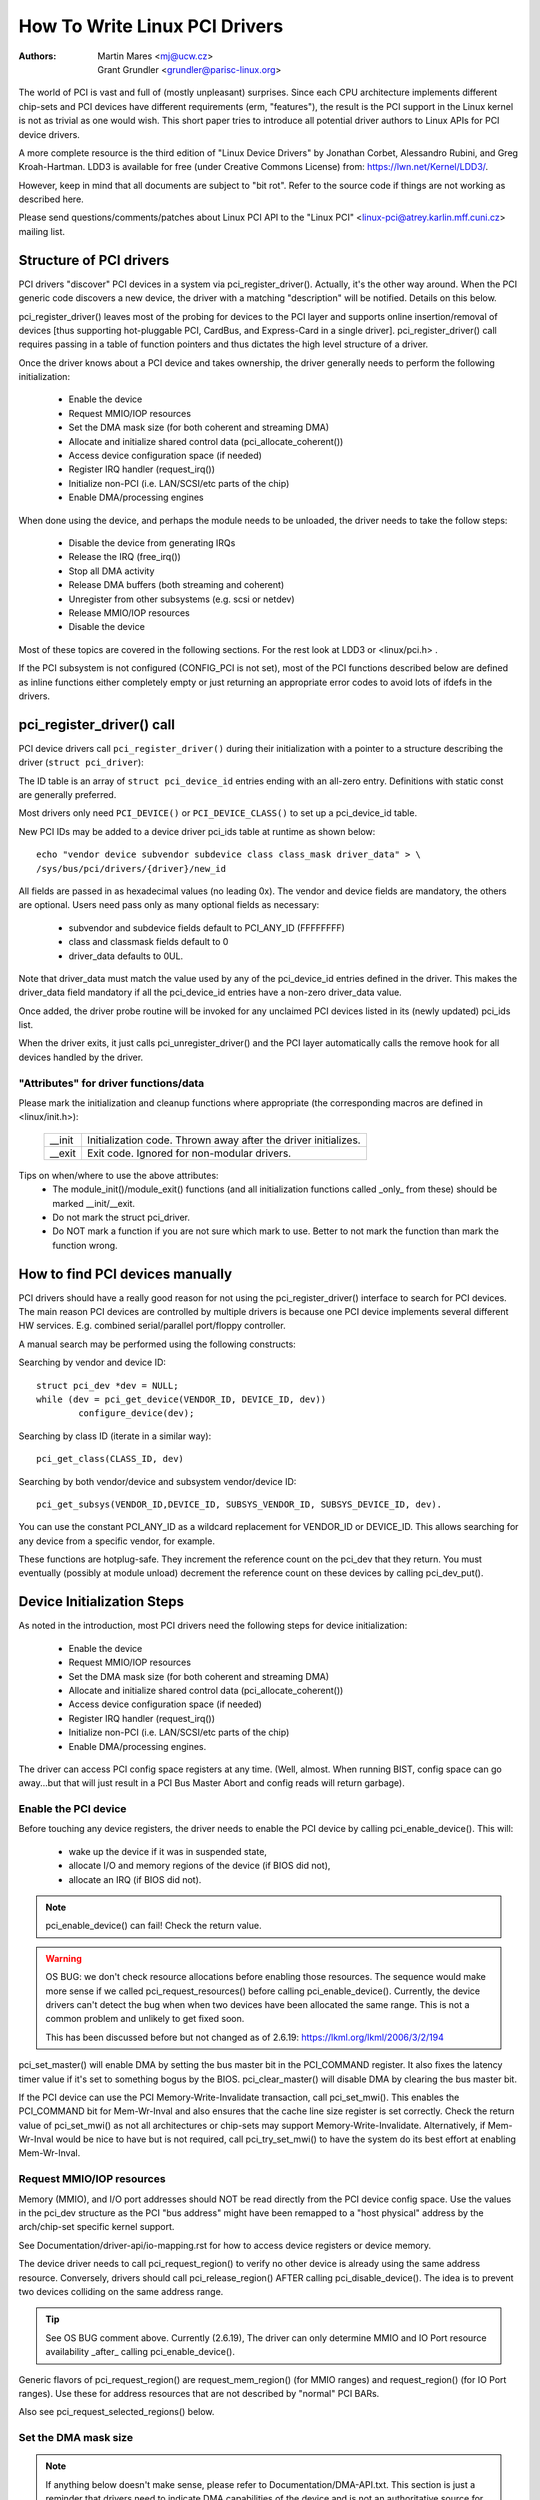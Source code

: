 .. SPDX-License-Identifier: GPL-2.0

==============================
How To Write Linux PCI Drivers
==============================

:Authors: - Martin Mares <mj@ucw.cz>
          - Grant Grundler <grundler@parisc-linux.org>

The world of PCI is vast and full of (mostly unpleasant) surprises.
Since each CPU architecture implements different chip-sets and PCI devices
have different requirements (erm, "features"), the result is the PCI support
in the Linux kernel is not as trivial as one would wish. This short paper
tries to introduce all potential driver authors to Linux APIs for
PCI device drivers.

A more complete resource is the third edition of "Linux Device Drivers"
by Jonathan Corbet, Alessandro Rubini, and Greg Kroah-Hartman.
LDD3 is available for free (under Creative Commons License) from:
https://lwn.net/Kernel/LDD3/.

However, keep in mind that all documents are subject to "bit rot".
Refer to the source code if things are not working as described here.

Please send questions/comments/patches about Linux PCI API to the
"Linux PCI" <linux-pci@atrey.karlin.mff.cuni.cz> mailing list.


Structure of PCI drivers
========================
PCI drivers "discover" PCI devices in a system via pci_register_driver().
Actually, it's the other way around. When the PCI generic code discovers
a new device, the driver with a matching "description" will be notified.
Details on this below.

pci_register_driver() leaves most of the probing for devices to
the PCI layer and supports online insertion/removal of devices [thus
supporting hot-pluggable PCI, CardBus, and Express-Card in a single driver].
pci_register_driver() call requires passing in a table of function
pointers and thus dictates the high level structure of a driver.

Once the driver knows about a PCI device and takes ownership, the
driver generally needs to perform the following initialization:

  - Enable the device
  - Request MMIO/IOP resources
  - Set the DMA mask size (for both coherent and streaming DMA)
  - Allocate and initialize shared control data (pci_allocate_coherent())
  - Access device configuration space (if needed)
  - Register IRQ handler (request_irq())
  - Initialize non-PCI (i.e. LAN/SCSI/etc parts of the chip)
  - Enable DMA/processing engines

When done using the device, and perhaps the module needs to be unloaded,
the driver needs to take the follow steps:

  - Disable the device from generating IRQs
  - Release the IRQ (free_irq())
  - Stop all DMA activity
  - Release DMA buffers (both streaming and coherent)
  - Unregister from other subsystems (e.g. scsi or netdev)
  - Release MMIO/IOP resources
  - Disable the device

Most of these topics are covered in the following sections.
For the rest look at LDD3 or <linux/pci.h> .

If the PCI subsystem is not configured (CONFIG_PCI is not set), most of
the PCI functions described below are defined as inline functions either
completely empty or just returning an appropriate error codes to avoid
lots of ifdefs in the drivers.


pci_register_driver() call
==========================

PCI device drivers call ``pci_register_driver()`` during their
initialization with a pointer to a structure describing the driver
(``struct pci_driver``):

.. kernel-doc:: include/linux/pci.h
   :functions: pci_driver

The ID table is an array of ``struct pci_device_id`` entries ending with an
all-zero entry.  Definitions with static const are generally preferred.

.. kernel-doc:: include/linux/mod_devicetable.h
   :functions: pci_device_id

Most drivers only need ``PCI_DEVICE()`` or ``PCI_DEVICE_CLASS()`` to set up
a pci_device_id table.

New PCI IDs may be added to a device driver pci_ids table at runtime
as shown below::

  echo "vendor device subvendor subdevice class class_mask driver_data" > \
  /sys/bus/pci/drivers/{driver}/new_id

All fields are passed in as hexadecimal values (no leading 0x).
The vendor and device fields are mandatory, the others are optional. Users
need pass only as many optional fields as necessary:

  - subvendor and subdevice fields default to PCI_ANY_ID (FFFFFFFF)
  - class and classmask fields default to 0
  - driver_data defaults to 0UL.

Note that driver_data must match the value used by any of the pci_device_id
entries defined in the driver. This makes the driver_data field mandatory
if all the pci_device_id entries have a non-zero driver_data value.

Once added, the driver probe routine will be invoked for any unclaimed
PCI devices listed in its (newly updated) pci_ids list.

When the driver exits, it just calls pci_unregister_driver() and the PCI layer
automatically calls the remove hook for all devices handled by the driver.


"Attributes" for driver functions/data
--------------------------------------

Please mark the initialization and cleanup functions where appropriate
(the corresponding macros are defined in <linux/init.h>):

	======		=================================================
	__init		Initialization code. Thrown away after the driver
			initializes.
	__exit		Exit code. Ignored for non-modular drivers.
	======		=================================================

Tips on when/where to use the above attributes:
	- The module_init()/module_exit() functions (and all
	  initialization functions called _only_ from these)
	  should be marked __init/__exit.

	- Do not mark the struct pci_driver.

	- Do NOT mark a function if you are not sure which mark to use.
	  Better to not mark the function than mark the function wrong.


How to find PCI devices manually
================================

PCI drivers should have a really good reason for not using the
pci_register_driver() interface to search for PCI devices.
The main reason PCI devices are controlled by multiple drivers
is because one PCI device implements several different HW services.
E.g. combined serial/parallel port/floppy controller.

A manual search may be performed using the following constructs:

Searching by vendor and device ID::

	struct pci_dev *dev = NULL;
	while (dev = pci_get_device(VENDOR_ID, DEVICE_ID, dev))
		configure_device(dev);

Searching by class ID (iterate in a similar way)::

	pci_get_class(CLASS_ID, dev)

Searching by both vendor/device and subsystem vendor/device ID::

	pci_get_subsys(VENDOR_ID,DEVICE_ID, SUBSYS_VENDOR_ID, SUBSYS_DEVICE_ID, dev).

You can use the constant PCI_ANY_ID as a wildcard replacement for
VENDOR_ID or DEVICE_ID.  This allows searching for any device from a
specific vendor, for example.

These functions are hotplug-safe. They increment the reference count on
the pci_dev that they return. You must eventually (possibly at module unload)
decrement the reference count on these devices by calling pci_dev_put().


Device Initialization Steps
===========================

As noted in the introduction, most PCI drivers need the following steps
for device initialization:

  - Enable the device
  - Request MMIO/IOP resources
  - Set the DMA mask size (for both coherent and streaming DMA)
  - Allocate and initialize shared control data (pci_allocate_coherent())
  - Access device configuration space (if needed)
  - Register IRQ handler (request_irq())
  - Initialize non-PCI (i.e. LAN/SCSI/etc parts of the chip)
  - Enable DMA/processing engines.

The driver can access PCI config space registers at any time.
(Well, almost. When running BIST, config space can go away...but
that will just result in a PCI Bus Master Abort and config reads
will return garbage).


Enable the PCI device
---------------------
Before touching any device registers, the driver needs to enable
the PCI device by calling pci_enable_device(). This will:

  - wake up the device if it was in suspended state,
  - allocate I/O and memory regions of the device (if BIOS did not),
  - allocate an IRQ (if BIOS did not).

.. note::
   pci_enable_device() can fail! Check the return value.

.. warning::
   OS BUG: we don't check resource allocations before enabling those
   resources. The sequence would make more sense if we called
   pci_request_resources() before calling pci_enable_device().
   Currently, the device drivers can't detect the bug when when two
   devices have been allocated the same range. This is not a common
   problem and unlikely to get fixed soon.

   This has been discussed before but not changed as of 2.6.19:
   https://lkml.org/lkml/2006/3/2/194


pci_set_master() will enable DMA by setting the bus master bit
in the PCI_COMMAND register. It also fixes the latency timer value if
it's set to something bogus by the BIOS.  pci_clear_master() will
disable DMA by clearing the bus master bit.

If the PCI device can use the PCI Memory-Write-Invalidate transaction,
call pci_set_mwi().  This enables the PCI_COMMAND bit for Mem-Wr-Inval
and also ensures that the cache line size register is set correctly.
Check the return value of pci_set_mwi() as not all architectures
or chip-sets may support Memory-Write-Invalidate.  Alternatively,
if Mem-Wr-Inval would be nice to have but is not required, call
pci_try_set_mwi() to have the system do its best effort at enabling
Mem-Wr-Inval.


Request MMIO/IOP resources
--------------------------
Memory (MMIO), and I/O port addresses should NOT be read directly
from the PCI device config space. Use the values in the pci_dev structure
as the PCI "bus address" might have been remapped to a "host physical"
address by the arch/chip-set specific kernel support.

See Documentation/driver-api/io-mapping.rst for how to access device registers
or device memory.

The device driver needs to call pci_request_region() to verify
no other device is already using the same address resource.
Conversely, drivers should call pci_release_region() AFTER
calling pci_disable_device().
The idea is to prevent two devices colliding on the same address range.

.. tip::
   See OS BUG comment above. Currently (2.6.19), The driver can only
   determine MMIO and IO Port resource availability _after_ calling
   pci_enable_device().

Generic flavors of pci_request_region() are request_mem_region()
(for MMIO ranges) and request_region() (for IO Port ranges).
Use these for address resources that are not described by "normal" PCI
BARs.

Also see pci_request_selected_regions() below.


Set the DMA mask size
---------------------
.. note::
   If anything below doesn't make sense, please refer to
   Documentation/DMA-API.txt. This section is just a reminder that
   drivers need to indicate DMA capabilities of the device and is not
   an authoritative source for DMA interfaces.

While all drivers should explicitly indicate the DMA capability
(e.g. 32 or 64 bit) of the PCI bus master, devices with more than
32-bit bus master capability for streaming data need the driver
to "register" this capability by calling pci_set_dma_mask() with
appropriate parameters.  In general this allows more efficient DMA
on systems where System RAM exists above 4G _physical_ address.

Drivers for all PCI-X and PCIe compliant devices must call
pci_set_dma_mask() as they are 64-bit DMA devices.

Similarly, drivers must also "register" this capability if the device
can directly address "consistent memory" in System RAM above 4G physical
address by calling pci_set_consistent_dma_mask().
Again, this includes drivers for all PCI-X and PCIe compliant devices.
Many 64-bit "PCI" devices (before PCI-X) and some PCI-X devices are
64-bit DMA capable for payload ("streaming") data but not control
("consistent") data.


Setup shared control data
-------------------------
Once the DMA masks are set, the driver can allocate "consistent" (a.k.a. shared)
memory.  See Documentation/DMA-API.txt for a full description of
the DMA APIs. This section is just a reminder that it needs to be done
before enabling DMA on the device.


Initialize device registers
---------------------------
Some drivers will need specific "capability" fields programmed
or other "vendor specific" register initialized or reset.
E.g. clearing pending interrupts.


Register IRQ handler
--------------------
While calling request_irq() is the last step described here,
this is often just another intermediate step to initialize a device.
This step can often be deferred until the device is opened for use.

All interrupt handlers for IRQ lines should be registered with IRQF_SHARED
and use the devid to map IRQs to devices (remember that all PCI IRQ lines
can be shared).

request_irq() will associate an interrupt handler and device handle
with an interrupt number. Historically interrupt numbers represent
IRQ lines which run from the PCI device to the Interrupt controller.
With MSI and MSI-X (more below) the interrupt number is a CPU "vector".

request_irq() also enables the interrupt. Make sure the device is
quiesced and does not have any interrupts pending before registering
the interrupt handler.

MSI and MSI-X are PCI capabilities. Both are "Message Signaled Interrupts"
which deliver interrupts to the CPU via a DMA write to a Local APIC.
The fundamental difference between MSI and MSI-X is how multiple
"vectors" get allocated. MSI requires contiguous blocks of vectors
while MSI-X can allocate several individual ones.

MSI capability can be enabled by calling pci_alloc_irq_vectors() with the
PCI_IRQ_MSI and/or PCI_IRQ_MSIX flags before calling request_irq(). This
causes the PCI support to program CPU vector data into the PCI device
capability registers. Many architectures, chip-sets, or BIOSes do NOT
support MSI or MSI-X and a call to pci_alloc_irq_vectors with just
the PCI_IRQ_MSI and PCI_IRQ_MSIX flags will fail, so try to always
specify PCI_IRQ_LEGACY as well.

Drivers that have different interrupt handlers for MSI/MSI-X and
legacy INTx should chose the right one based on the msi_enabled
and msix_enabled flags in the pci_dev structure after calling
pci_alloc_irq_vectors.

There are (at least) two really good reasons for using MSI:

1) MSI is an exclusive interrupt vector by definition.
   This means the interrupt handler doesn't have to verify
   its device caused the interrupt.

2) MSI avoids DMA/IRQ race conditions. DMA to host memory is guaranteed
   to be visible to the host CPU(s) when the MSI is delivered. This
   is important for both data coherency and avoiding stale control data.
   This guarantee allows the driver to omit MMIO reads to flush
   the DMA stream.

See drivers/infiniband/hw/mthca/ or drivers/net/tg3.c for examples
of MSI/MSI-X usage.


PCI device shutdown
===================

When a PCI device driver is being unloaded, most of the following
steps need to be performed:

  - Disable the device from generating IRQs
  - Release the IRQ (free_irq())
  - Stop all DMA activity
  - Release DMA buffers (both streaming and consistent)
  - Unregister from other subsystems (e.g. scsi or netdev)
  - Disable device from responding to MMIO/IO Port addresses
  - Release MMIO/IO Port resource(s)


Stop IRQs on the device
-----------------------
How to do this is chip/device specific. If it's not done, it opens
the possibility of a "screaming interrupt" if (and only if)
the IRQ is shared with another device.

When the shared IRQ handler is "unhooked", the remaining devices
using the same IRQ line will still need the IRQ enabled. Thus if the
"unhooked" device asserts IRQ line, the system will respond assuming
it was one of the remaining devices asserted the IRQ line. Since none
of the other devices will handle the IRQ, the system will "hang" until
it decides the IRQ isn't going to get handled and masks the IRQ (100,000
iterations later). Once the shared IRQ is masked, the remaining devices
will stop functioning properly. Not a nice situation.

This is another reason to use MSI or MSI-X if it's available.
MSI and MSI-X are defined to be exclusive interrupts and thus
are not susceptible to the "screaming interrupt" problem.


Release the IRQ
---------------
Once the device is quiesced (no more IRQs), one can call free_irq().
This function will return control once any pending IRQs are handled,
"unhook" the drivers IRQ handler from that IRQ, and finally release
the IRQ if no one else is using it.


Stop all DMA activity
---------------------
It's extremely important to stop all DMA operations BEFORE attempting
to deallocate DMA control data. Failure to do so can result in memory
corruption, hangs, and on some chip-sets a hard crash.

Stopping DMA after stopping the IRQs can avoid races where the
IRQ handler might restart DMA engines.

While this step sounds obvious and trivial, several "mature" drivers
didn't get this step right in the past.


Release DMA buffers
-------------------
Once DMA is stopped, clean up streaming DMA first.
I.e. unmap data buffers and return buffers to "upstream"
owners if there is one.

Then clean up "consistent" buffers which contain the control data.

See Documentation/DMA-API.txt for details on unmapping interfaces.


Unregister from other subsystems
--------------------------------
Most low level PCI device drivers support some other subsystem
like USB, ALSA, SCSI, NetDev, Infiniband, etc. Make sure your
driver isn't losing resources from that other subsystem.
If this happens, typically the symptom is an Oops (panic) when
the subsystem attempts to call into a driver that has been unloaded.


Disable Device from responding to MMIO/IO Port addresses
--------------------------------------------------------
io_unmap() MMIO or IO Port resources and then call pci_disable_device().
This is the symmetric opposite of pci_enable_device().
Do not access device registers after calling pci_disable_device().


Release MMIO/IO Port Resource(s)
--------------------------------
Call pci_release_region() to mark the MMIO or IO Port range as available.
Failure to do so usually results in the inability to reload the driver.


How to access PCI config space
==============================

You can use `pci_(read|write)_config_(byte|word|dword)` to access the config
space of a device represented by `struct pci_dev *`. All these functions return
0 when successful or an error code (`PCIBIOS_...`) which can be translated to a
text string by pcibios_strerror. Most drivers expect that accesses to valid PCI
devices don't fail.

If you don't have a struct pci_dev available, you can call
`pci_bus_(read|write)_config_(byte|word|dword)` to access a given device
and function on that bus.

If you access fields in the standard portion of the config header, please
use symbolic names of locations and bits declared in <linux/pci.h>.

If you need to access Extended PCI Capability registers, just call
pci_find_capability() for the particular capability and it will find the
corresponding register block for you.


Other interesting functions
===========================

=============================	================================================
pci_get_domain_bus_and_slot()	Find pci_dev corresponding to given domain,
				bus and slot and number. If the device is
				found, its reference count is increased.
pci_set_power_state()		Set PCI Power Management state (0=D0 ... 3=D3)
pci_find_capability()		Find specified capability in device's capability
				list.
pci_resource_start()		Returns bus start address for a given PCI region
pci_resource_end()		Returns bus end address for a given PCI region
pci_resource_len()		Returns the byte length of a PCI region
pci_set_drvdata()		Set private driver data pointer for a pci_dev
pci_get_drvdata()		Return private driver data pointer for a pci_dev
pci_set_mwi()			Enable Memory-Write-Invalidate transactions.
pci_clear_mwi()			Disable Memory-Write-Invalidate transactions.
=============================	================================================


Miscellaneous hints
===================

When displaying PCI device names to the user (for example when a driver wants
to tell the user what card has it found), please use pci_name(pci_dev).

Always refer to the PCI devices by a pointer to the pci_dev structure.
All PCI layer functions use this identification and it's the only
reasonable one. Don't use bus/slot/function numbers except for very
special purposes -- on systems with multiple primary buses their semantics
can be pretty complex.

Don't try to turn on Fast Back to Back writes in your driver.  All devices
on the bus need to be capable of doing it, so this is something which needs
to be handled by platform and generic code, not individual drivers.


Vendor and device identifications
=================================

Do not add new device or vendor IDs to include/linux/pci_ids.h unless they
are shared across multiple drivers.  You can add private definitions in
your driver if they're helpful, or just use plain hex constants.

The device IDs are arbitrary hex numbers (vendor controlled) and normally used
only in a single location, the pci_device_id table.

Please DO submit new vendor/device IDs to https://pci-ids.ucw.cz/.
There are mirrors of the pci.ids file at http://pciids.sourceforge.net/
and https://github.com/pciutils/pciids.


Obsolete functions
==================

There are several functions which you might come across when trying to
port an old driver to the new PCI interface.  They are no longer present
in the kernel as they aren't compatible with hotplug or PCI domains or
having sane locking.

=================	===========================================
pci_find_device()	Superseded by pci_get_device()
pci_find_subsys()	Superseded by pci_get_subsys()
pci_find_slot()		Superseded by pci_get_domain_bus_and_slot()
pci_get_slot()		Superseded by pci_get_domain_bus_and_slot()
=================	===========================================

The alternative is the traditional PCI device driver that walks PCI
device lists. This is still possible but discouraged.


MMIO Space and "Write Posting"
==============================

Converting a driver from using I/O Port space to using MMIO space
often requires some additional changes. Specifically, "write posting"
needs to be handled. Many drivers (e.g. tg3, acenic, sym53c8xx_2)
already do this. I/O Port space guarantees write transactions reach the PCI
device before the CPU can continue. Writes to MMIO space allow the CPU
to continue before the transaction reaches the PCI device. HW weenies
call this "Write Posting" because the write completion is "posted" to
the CPU before the transaction has reached its destination.

Thus, timing sensitive code should add readl() where the CPU is
expected to wait before doing other work.  The classic "bit banging"
sequence works fine for I/O Port space::

       for (i = 8; --i; val >>= 1) {
               outb(val & 1, ioport_reg);      /* write bit */
               udelay(10);
       }

The same sequence for MMIO space should be::

       for (i = 8; --i; val >>= 1) {
               writeb(val & 1, mmio_reg);      /* write bit */
               readb(safe_mmio_reg);           /* flush posted write */
               udelay(10);
       }

It is important that "safe_mmio_reg" not have any side effects that
interferes with the correct operation of the device.

Another case to watch out for is when resetting a PCI device. Use PCI
Configuration space reads to flush the writel(). This will gracefully
handle the PCI master abort on all platforms if the PCI device is
expected to not respond to a readl().  Most x86 platforms will allow
MMIO reads to master abort (a.k.a. "Soft Fail") and return garbage
(e.g. ~0). But many RISC platforms will crash (a.k.a."Hard Fail").
